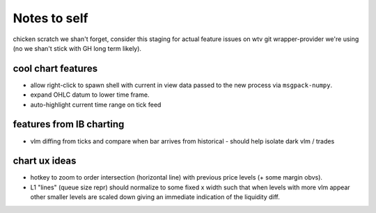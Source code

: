 Notes to self
=============
chicken scratch we shan't forget, consider this staging
for actual feature issues on wtv git wrapper-provider we're
using (no we shan't stick with GH long term likely).


cool chart features
-------------------
- allow right-click to spawn shell with current in view
  data passed to the new process via ``msgpack-numpy``.
- expand OHLC datum to lower time frame.
- auto-highlight current time range on tick feed


features from IB charting
-------------------------
- vlm diffing from ticks and compare when bar arrives from historical
  - should help isolate dark vlm / trades


chart ux ideas
--------------
- hotkey to zoom to order intersection (horizontal line) with previous
  price levels (+ some margin obvs).
- L1 "lines" (queue size repr) should normalize to some fixed x width
  such that when levels with more vlm appear other smaller levels are
  scaled down giving an immediate indication of the liquidity diff.
